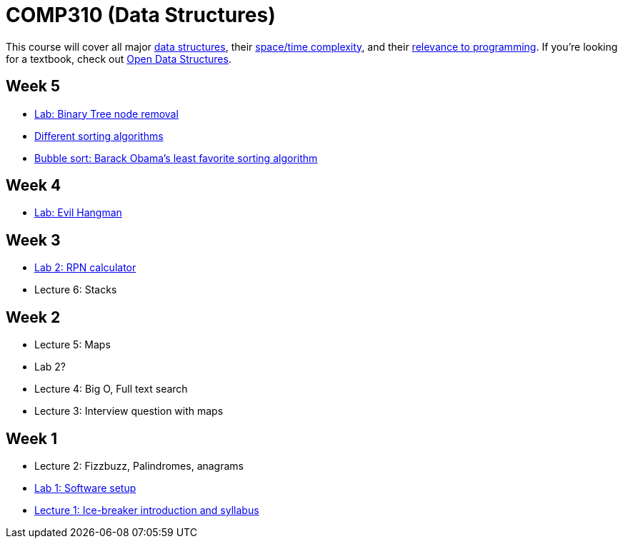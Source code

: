 = COMP310 (Data Structures)

This course will cover all major http://www.cs.usfca.edu/~galles/visualization/Algorithms.html[data structures],
their http://bigocheatsheet.com/[space/time complexity], and their
http://cstheory.stackexchange.com/questions/19759/core-algorithms-deployed/19773#19773[relevance to programming].
If you're looking for a textbook, check out http://opendatastructures.org/ods-java/[Open Data Structures].

== Week 5

* https://github.com/lawrancej/COMP310-2014/blob/master/labs/binary-tree-node-removal.asciidoc[Lab: Binary Tree node removal]
* https://www.youtube.com/watch?v=t8g-iYGHpEA[Different sorting algorithms]
* https://www.youtube.com/watch?v=k4RRi_ntQc8[Bubble sort: Barack Obama's least favorite sorting algorithm]

== Week 4

* https://github.com/lawrancej/COMP310-2014/blob/master/labs/evil-hangman.asciidoc[Lab: Evil Hangman]

== Week 3

* https://github.com/lawrancej/COMP310-2014/blob/master/labs/lab2.asciidoc[Lab 2: RPN calculator]
* Lecture 6: Stacks

== Week 2

* Lecture 5: Maps
* Lab 2?
* Lecture 4: Big O, Full text search
* Lecture 3: Interview question with maps

== Week 1

* Lecture 2: Fizzbuzz, Palindromes, anagrams
* https://github.com/lawrancej/COMP310-2014/blob/master/labs/lab1.asciidoc[Lab 1: Software setup]
* https://github.com/lawrancej/COMP310-2014/blob/master/lectures/lecture1.asciidoc[Lecture 1: Ice-breaker introduction and syllabus]

